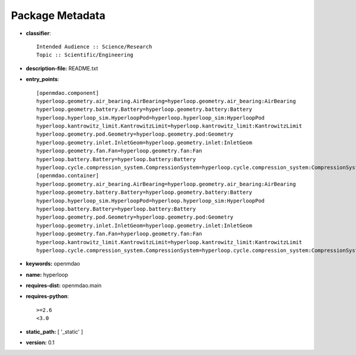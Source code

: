 
================
Package Metadata
================

- **classifier**:: 

    Intended Audience :: Science/Research
    Topic :: Scientific/Engineering

- **description-file:** README.txt

- **entry_points**:: 

    [openmdao.component]
    hyperloop.geometry.air_bearing.AirBearing=hyperloop.geometry.air_bearing:AirBearing
    hyperloop.geometry.battery.Battery=hyperloop.geometry.battery:Battery
    hyperloop.hyperloop_sim.HyperloopPod=hyperloop.hyperloop_sim:HyperloopPod
    hyperloop.kantrowitz_limit.KantrowitzLimit=hyperloop.kantrowitz_limit:KantrowitzLimit
    hyperloop.geometry.pod.Geometry=hyperloop.geometry.pod:Geometry
    hyperloop.geometry.inlet.InletGeom=hyperloop.geometry.inlet:InletGeom
    hyperloop.geometry.fan.Fan=hyperloop.geometry.fan:Fan
    hyperloop.battery.Battery=hyperloop.battery:Battery
    hyperloop.cycle.compression_system.CompressionSystem=hyperloop.cycle.compression_system:CompressionSystem
    [openmdao.container]
    hyperloop.geometry.air_bearing.AirBearing=hyperloop.geometry.air_bearing:AirBearing
    hyperloop.geometry.battery.Battery=hyperloop.geometry.battery:Battery
    hyperloop.hyperloop_sim.HyperloopPod=hyperloop.hyperloop_sim:HyperloopPod
    hyperloop.battery.Battery=hyperloop.battery:Battery
    hyperloop.geometry.pod.Geometry=hyperloop.geometry.pod:Geometry
    hyperloop.geometry.inlet.InletGeom=hyperloop.geometry.inlet:InletGeom
    hyperloop.geometry.fan.Fan=hyperloop.geometry.fan:Fan
    hyperloop.kantrowitz_limit.KantrowitzLimit=hyperloop.kantrowitz_limit:KantrowitzLimit
    hyperloop.cycle.compression_system.CompressionSystem=hyperloop.cycle.compression_system:CompressionSystem

- **keywords:** openmdao

- **name:** hyperloop

- **requires-dist:** openmdao.main

- **requires-python**:: 

    >=2.6
    <3.0

- **static_path:** [ '_static' ]

- **version:** 0.1

